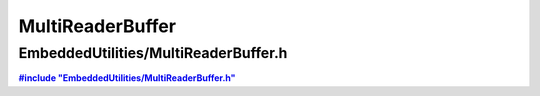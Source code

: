 -----------------
MultiReaderBuffer
-----------------

EmbeddedUtilities/MultiReaderBuffer.h
~~~~~~~~~~~~~~~~~~~~~~~~

|includeMultiReaderBuffer|_ 


.. |includeMultiReaderBuffer| replace:: **#include "EmbeddedUtilities/MultiReaderBuffer.h"**
.. _includeMultiReaderBuffer: https://github.com/es-ude/EmbeddedUtil/blob/master/EmbeddedUtilities/MultiReaderBuffer.h


.. doxygenfile:: EmbeddedUtilities/MultiReaderBuffer.h
